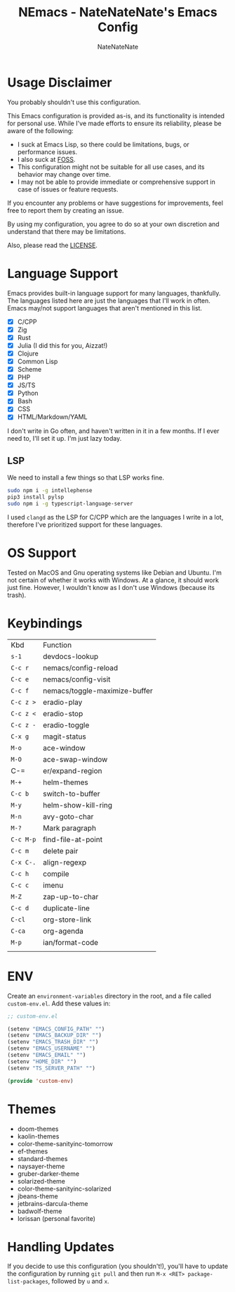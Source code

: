 #+TITLE: NEmacs - NateNateNate's Emacs Config
#+AUTHOR: NateNateNate
#+STARTUP: overview
#+OPTIONS: num:nil
#+EMAIL: natenatenat3@protonmail.com

* Usage Disclaimer
You probably shouldn't use this configuration.

This Emacs configuration is provided as-is, and its functionality is intended for personal use. While I've made efforts to ensure its reliability,
please be aware of the following:

- I suck at Emacs Lisp, so there could be limitations, bugs, or performance issues.
- I also suck at [[https://en.wikipedia.org/wiki/Free_and_open-source_software#:~:text=Free%20and%20open%2Dsource%20software%20(FOSS)%20is%20a%20term,are%20encouraged%20to%20improve%20the][FOSS]].
- This configuration might not be suitable for all use cases, and its behavior may change over time.
- I may not be able to provide immediate or comprehensive support in case of issues or feature requests.

If you encounter any problems or have suggestions for improvements, feel free to report them by creating an issue.

By using my configuration, you agree to do so at your own discretion and understand that there may be limitations.

Also, please read the [[./LICENSE.txt][LICENSE]].

* Language Support
Emacs provides built-in language support for many languages, thankfully. The languages listed here are just the languages that
I'll work in often. Emacs may/not support languages that aren't mentioned in this list.

- [X] C/CPP
- [X] Zig
- [X] Rust
- [X] Julia (I did this for you, Aizzat!)
- [X] Clojure
- [X] Common Lisp
- [X] Scheme
- [X] PHP
- [X] JS/TS
- [X] Python
- [X] Bash
- [X] CSS
- [X] HTML/Markdown/YAML

I don't write in Go often, and haven't written in it in a few months. If I ever need to, I'll set it up. I'm just lazy today.

** LSP
We need to install a few things so that LSP works fine.

#+begin_src bash
  sudo npm i -g intellephense
  pip3 install pylsp
  sudo npm i -g typescript-language-server
#+end_src

I used =clangd= as the LSP for C/CPP which are the languages I write in a lot, therefore I've prioritized support for these languages. 

* OS Support
Tested on MacOS and Gnu operating systems like Debian and Ubuntu. I'm not certain of whether it works with Windows.
At a glance, it should work just fine. However, I wouldn't know as I don't use Windows (because its trash).

* Keybindings

| Kbd     | Function                      |
| =s-1=     | devdocs-lookup                |
| =C-c r=   | nemacs/config-reload          |
| =C-c e=   | nemacs/config-visit           |
| =C-c f=   | nemacs/toggle-maximize-buffer |
| =C-c z >= | eradio-play                   |
| =C-c z <= | eradio-stop                   |
| =C-c z -= | eradio-toggle                 |
| =C-x g=   | magit-status                  |
| =M-o=     | ace-window                    |
| =M-O=     | ace-swap-window               |
| C-=     | er/expand-region              |
| =M-+=     | helm-themes                   |
| =C-c b=   | switch-to-buffer              |
| =M-y=     | helm-show-kill-ring           |
| =M-n=     | avy-goto-char                 |
| =M-?=     | Mark paragraph                |
| =C-c M-p= | find-file-at-point            |
| =C-c m=   | delete pair                   |
| =C-x C-.= | align-regexp                  |
| =C-c h=   | compile                       |
| =C-c c=   | imenu                         |
| =M-Z=     | zap-up-to-char                |
| =C-c d=   | duplicate-line                |
| =C-cl=    | org-store-link                |
| =C-ca=    | org-agenda                    |
| =M-p=     | ian/format-code               |
|         |                               |

* ENV
Create an =environment-variables= directory in the root, and a file called =custom-env.el=.
Add these values in:

#+begin_src emacs-lisp
  ;; custom-env.el

  (setenv "EMACS_CONFIG_PATH" "")
  (setenv "EMACS_BACKUP_DIR" "")
  (setenv "EMACS_TRASH_DIR" "")
  (setenv "EMACS_USERNAME" "")
  (setenv "EMACS_EMAIL" "")
  (setenv "HOME_DIR" "")
  (setenv "TS_SERVER_PATH" "")

  (provide 'custom-env)
#+end_src

* Themes
- doom-themes
- kaolin-themes
- color-theme-sanityinc-tomorrow
- ef-themes
- standard-themes
- naysayer-theme
- gruber-darker-theme
- solarized-theme
- color-theme-sanityinc-solarized
- jbeans-theme
- jetbrains-darcula-theme
- badwolf-theme
- lorissan (personal favorite)

* Handling Updates
If you decide to use this configuration (you shouldn't!), you'll have to update the configuration by running =git pull= and then run
=M-x <RET> package-list-packages=, followed by =u= and =x=.
